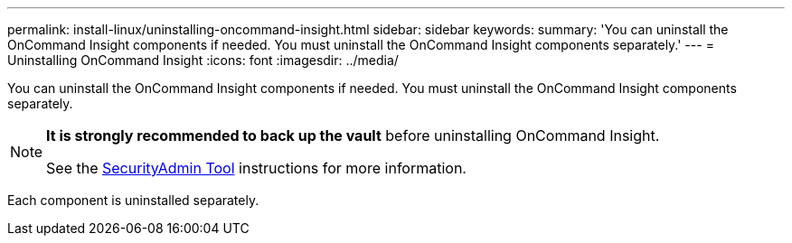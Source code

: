 ---
permalink: install-linux/uninstalling-oncommand-insight.html
sidebar: sidebar
keywords: 
summary: 'You can uninstall the OnCommand Insight components if needed. You must uninstall the OnCommand Insight components separately.'
---
= Uninstalling OnCommand Insight
:icons: font
:imagesdir: ../media/

[.lead]
You can uninstall the OnCommand Insight components if needed. You must uninstall the OnCommand Insight components separately.

[NOTE]
====
*It is strongly recommended to back up the vault* before uninstalling OnCommand Insight. 

See the link:../config-admin\/security-management.html[SecurityAdmin Tool] instructions for more information.
====

Each component is uninstalled separately.
